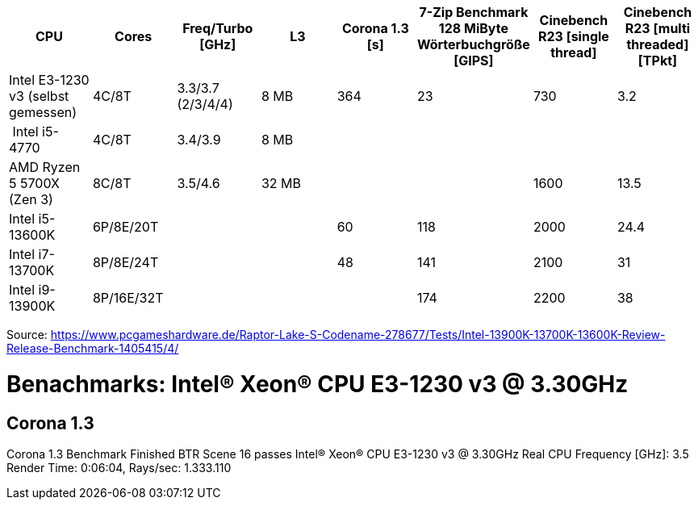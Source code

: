[options="header",cols="8"]
|=============================================================================================================================================================
| CPU
| Cores
| Freq/Turbo [GHz]
| L3
| Corona 1.3 [s]  
| 7-Zip Benchmark +
128 MiByte Wörterbuchgröße [GIPS]
| Cinebench R23 [single thread]
| Cinebench R23 [multi threaded] [TPkt]

| Intel E3-1230 v3 (selbst gemessen) | 4C/8T      | 3.3/3.7 (2/3/4/4) |   8 MB | 364             | 23                                                 | 730                 | 3.2
| Intel i5-4770                      | 4C/8T      | 3.4/3.9           |   8 MB | | | |
| AMD Ryzen 5 5700X (Zen 3)          | 8C/8T      | 3.5/4.6           |  32 MB | | | 1600 | 13.5
| Intel i5-13600K                    | 6P/8E/20T  | | | 60              | 118                                                | 2000                | 24.4                     
| Intel i7-13700K                    | 8P/8E/24T  | | | 48              | 141                                                | 2100                | 31                       
| Intel i9-13900K                    | 8P/16E/32T | | |                 | 174                                                | 2200                | 38                       
|=============================================================================================================================================================

Source: https://www.pcgameshardware.de/Raptor-Lake-S-Codename-278677/Tests/Intel-13900K-13700K-13600K-Review-Release-Benchmark-1405415/4/


= Benachmarks: Intel(R) Xeon(R) CPU E3-1230 v3 @ 3.30GHz

== Corona 1.3
Corona 1.3 Benchmark Finished
BTR Scene 16 passes
Intel(R) Xeon(R) CPU E3-1230 v3 @ 3.30GHz
 Real CPU Frequency [GHz]: 3.5
Render Time: 0:06:04, Rays/sec: 1.333.110

